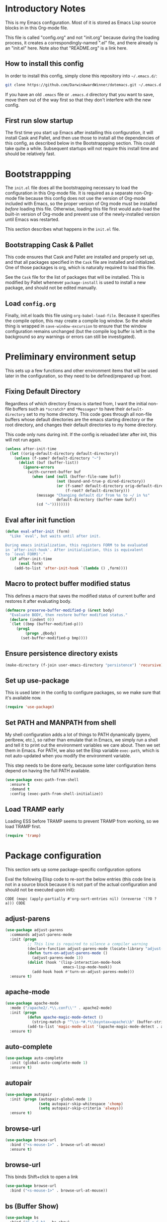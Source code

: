 * Introductory Notes
This is my Emacs configuration. Most of it is stored as Emacs Lisp
source blocks in in this Org-mode file.

This file is called "config.org" and not "init.org" because during the
loading process, it creates a correspondingly-named ".el" file, and
there already is an "init.el" here. Note also that "README.org" is a
link here.

** How to install this config
In order to install this config, simply clone this repository into
=~/.emacs.d/=:

#+BEGIN_SRC sh
  git clone https://github.com/DarwinAwardWinner/dotemacs.git ~/.emacs.d
#+END_SRC

If you have an old =.emacs= file or =.emacs.d= directory that you want
to save, move them out of the way first so that they don't interfere
with the new config.

** First run slow startup
The first time you start up Emacs after installing this configuration,
it will install Cask and Pallet, and then use those to install all the
dependencies of this config, as described below in the Bootstrappping
section. This could take quite a while. Subsequent startups will not
require this install time and should be relatively fast.

* Bootstrappping
The =init.el= file does all the bootstrapping necessary to load the
configuration in this Org-mode file. It is required as a separate
non-Org-mode file because this config does not use the version of
Org-mode included with Emacs, so the proper version of Org mode must
be installed /before/ loading this file. Otherwise, loading this file
first would auto-load the built-in version of Org-mode and prevent use
of the newly-installed version until Emacs was restarted.

This section describes what happens in the =init.el= file.
** Bootstrapping Cask & Pallet
This code ensures that Cask and Pallet are installed and properly set
up, and that all packages specified in the =Cask= file are installed and
initialized. One of those packages is org, which is naturally required
to load this file.

See the =Cask= file for the list of packages that will be
installed. This is modified by Pallet whenever ~package-install~ is
used to install a new package, and should not be edited manually.

** Load =config.org=
Finally, init.el loads this file using ~org-babel-load-file~. Because
it specifies the compile option, this may create a compile log window.
So the whole thing is wrapped in ~save-window-excursion~ to ensure
that the window configuration remains unchanged (but the compile log
buffer is left in the background so any warnings or errors can still
be investigated).

* Preliminary environment setup
This sets up a few functions and other environment items that will be
used later in the configuration, so they need to be defined/prepared
up front.

** Fixing Default Directory
  Regardless of which directory Emacs is started from, I want the
  initial non-file buffers such as =*scratch*= and =*Messages*= to
  have their ~default-directory~ set to my home directory. This code
  goes through all non-file buffers whose default directories are the
  emacs starting directory or the root directory, and changes their
  default directories to my home directory.

  This code only runs during init. If the config is reloaded later
  after init, this will not run again.

#+BEGIN_SRC emacs-lisp
  (unless after-init-time
    (let ((orig-default-directory default-directory))
      (unless (f-same? default-directory "~")
        (dolist (buf (buffer-list))
          (ignore-errors
            (with-current-buffer buf
              (when (and (null (buffer-file-name buf))
                         (not (bound-and-true-p dired-directory))
                         (or (f-same? default-directory orig-default-directory)
                             (f-root? default-directory)))
                (message "Changing default dir from %s to ~/ in %s"
                         default-directory (buffer-name buf))
                (cd "~"))))))))
#+END_SRC

** Eval after init function

#+BEGIN_SRC emacs-lisp
  (defun eval-after-init (form)
    "Like `eval', but waits until after init.

  During emacs initialization, this registers FORM to be evaluated
  in `after-init-hook'. After initialization, this is equivalent
  to `(eval FORM)'."
    (if after-init-time
        (eval form)
      (add-to-list 'after-init-hook `(lambda () ,form))))
#+END_SRC

** Macro to protect buffer modified status
This defines a macro that saves the modified status of current buffer
and restores it after evaluating body.

#+BEGIN_SRC emacs-lisp
  (defmacro preserve-buffer-modified-p (&rest body)
    "Evaluate BODY, then restore buffer modified status."
    (declare (indent 0))
    `(let ((bmp (buffer-modified-p)))
       (prog1
           (progn ,@body)
         (set-buffer-modified-p bmp))))
#+END_SRC

** Ensure persistence directory exists

#+BEGIN_SRC emacs-lisp
  (make-directory (f-join user-emacs-directory "persistence") 'recursive)
#+END_SRC

** Set up use-package
This is used later in the config to configure packages, so we make
sure that it's available now.

#+BEGIN_SRC emacs-lisp
  (require 'use-package)
#+END_SRC
** Set PATH and MANPATH from shell
My shell configuration adds a lot of things to PATH dynamically
(pyenv, perlbrew, etc.), so rather than emulate that in Emacs, we
simply run a shell and tell it to print out the environment variables
we care about. Then we set them in Emacs. For PATH, we also set the
Elisp variable ~exec-path~, which is not auto-updated when you modify
the environment variable.

This step needs to be done early, because some later configuration
items depend on having the full PATH available.

#+BEGIN_SRC emacs-lisp
  (use-package exec-path-from-shell
    :ensure t
    :demand t
    :config (exec-path-from-shell-initialize))
#+END_SRC

** Load TRAMP early
Loading ESS before TRAMP seems to prevent TRAMP from working, so we
load TRAMP first.

#+BEGIN_SRC emacs-lisp
  (require 'tramp)
#+END_SRC

* Package configuration
This section sets up some package-specific configuration options

Eval the following Elisp code to re-sort the below entries (this code
line is not in a source block because it is not part of the actual
configuration and should not be executed upon init):

=CODE (mapc (apply-partially #'org-sort-entries nil) (nreverse '(?O ?a))) CODE=

** adjust-parens

#+BEGIN_SRC emacs-lisp
  (use-package adjust-parens
    :commands adjust-parens-mode
    :init (progn
            ;; This line is required to silence a compiler warning
            (declare-function adjust-parens-mode (locate-library "adjust-parens"))
            (defun turn-on-adjust-parens-mode ()
              (adjust-parens-mode 1))
            (dolist (hook '(lisp-interaction-mode-hook
                            emacs-lisp-mode-hook))
              (add-hook hook #'turn-on-adjust-parens-mode)))
    :ensure t)
#+END_SRC

** apache-mode

#+BEGIN_SRC emacs-lisp
  (use-package apache-mode
    :mode ("/apache2/.*\\.conf\\'" . apache2-mode)
    :init (progn
            (defun apache-magic-mode-detect ()
              (string-match-p "^\\s-*#.*\\bsyntax=apache\\b" (buffer-string)))
            (add-to-list 'magic-mode-alist '(apache-magic-mode-detect . apache-mode)))
    :ensure t)
#+END_SRC

** auto-complete

#+BEGIN_SRC emacs-lisp
  (use-package auto-complete
    :init (global-auto-complete-mode 1)
    :ensure t)
#+END_SRC

** autopair

#+BEGIN_SRC emacs-lisp
  (use-package autopair
    :init (progn (autopair-global-mode 1)
                 (setq autopair-skip-whitespace 'chomp)
                 (setq autopair-skip-criteria 'always))
    :ensure t)
#+END_SRC

** browse-url

#+BEGIN_SRC emacs-lisp
  (use-package browse-url
    :bind ("<s-mouse-1>" . browse-url-at-mouse)
    :ensure t)
#+END_SRC

** browse-url
This binds Shift+click to open a link

#+BEGIN_SRC emacs-lisp
  (use-package browse-url
    :bind ("<s-mouse-1>" . browse-url-at-mouse))

#+END_SRC

** bs (Buffer Show)

#+BEGIN_SRC emacs-lisp
  (use-package bs
    :bind ("C-x C-b" . bs-show)
    :ensure t)
#+END_SRC

** cask

Use emacs-lisp-mode in Cask files.

#+BEGIN_SRC emacs-lisp
  (use-package cask
    :mode ("Cask\\'" . emacs-lisp-mode))
#+END_SRC

** cl-lib

#+BEGIN_SRC emacs-lisp
  (use-package cl-lib)
#+END_SRC

** cl-lib-highlight

#+BEGIN_SRC emacs-lisp
  (use-package cl-lib-highlight
    :init (progn
            (cl-lib-highlight-initialize)
            (cl-lib-highlight-warn-cl-initialize)))
#+END_SRC

** cperl-mode
Replace ~perl-mode~ with ~cperl-mode~ in ~auto-mode-alist~ and
~interpreter-mode-alist~. Also associate the ".t" extension with perl
(perl test files).

#+BEGIN_SRC emacs-lisp
  (use-package cperl-mode
    :init
    (progn
      (mapc
       (lambda (x)
         (when (eq (cdr x) 'perl-mode)
           (setcdr x 'cperl-mode)))
       auto-mode-alist)
      (mapc
       (lambda (x)
         (when (eq (cdr x) 'perl-mode)
           (setcdr x 'cperl-mode)))
       interpreter-mode-alist))
    :mode ("\\.[tT]\\'" . cperl-mode)
    :ensure t)
#+END_SRC

*** Add binding for ~cperl-perldoc~.

#+BEGIN_SRC emacs-lisp
  (keydef (cperl "C-c C-d") cperl-perldoc)
#+END_SRC

** el-get

#+BEGIN_SRC emacs-lisp
  (use-package el-get
    :config (make-directory el-get-dir 'recursive)
    :ensure t)
#+END_SRC

** ess

#+BEGIN_SRC emacs-lisp
  (use-package ess
    :config
    (progn
      (setq ess-default-style 'OWN)
      (customize-set-variable
       'ess-own-style-list
       ;; Based on (cdr (assoc 'C++ ess-style-alist))
       '((ess-indent-level . 4)
         (ess-first-continued-statement-offset . 4)
         (ess-continued-statement-offset . 0)
         (ess-brace-offset . -4)
         (ess-arg-function-offset . 0)
         (ess-arg-function-offset-new-line quote
                                           (4))
         (ess-expression-offset . 4)
         (ess-else-offset . 0)
         (ess-close-brace-offset . 0)))
      (defadvice ess-smart-S-assign (around underscore-unless-space activate)
        "Always insert underscores unless point is after a space.

  This advice is only active if `ess-smart-S-assign-key' is \"_\"."
        (if (and (looking-back "[^[:space:]]" 1)
                 (string= ess-smart-S-assign-key "_"))
            (insert ess-smart-S-assign-key)
          ad-do-it))
      (add-to-list 'auto-mode-alist '("\\.Rprofile\\'" . R-mode))
      ;; TODO: Put this function in a more appropriate location
      (defun twiddle-mode (mode)
        "If MODE is activated, then deactivate it and then activate it again.
  If MODE is not active, do nothing."
        (when (eval mode)
          (funcall mode 0)
          (funcall mode 1)))
      (eval-after-load 'ess-custom
        (add-hook 'R-mode-hook (apply-partially #'twiddle-mode 'font-lock-mode))))
    :ensure t)
#+END_SRC

** esup

#+BEGIN_SRC emacs-lisp
  (use-package esup
    :defer t
    :ensure t)
#+END_SRC

** git-gutter
Loading these packages is necessary to activate them, so they are
loaded eagerly.

#+BEGIN_SRC emacs-lisp
    (use-package git-gutter
      :ensure t)
    (use-package git-gutter-fringe
      :ensure t)
#+END_SRC

** header2
This automatically inserts a header into any new elisp file.

#+BEGIN_SRC emacs-lisp
  (use-package header2
    :init (progn
            (add-hook 'emacs-lisp-mode-hook #'auto-make-header))
    :config (progn
              (defadvice make-header (after add-lexbind-variable activate)
                "Add `lexical-binding: t' to header."
                (when (eq major-mode 'emacs-lisp-mode)
                  (save-excursion
                    (add-file-local-variable-prop-line 'lexical-binding t))))
              (defsubst header-not-part-of-emacs ()
                "Insert line declaring that this file is not part of Emacs."
                (when (eq major-mode 'emacs-lisp-mode)
                  (insert header-prefix-string "This file is NOT part of GNU Emacs.\n")))
              (defsubst header-completely-blank ()
                "Insert an empty line to file header (not even `header-prefix-string')."
                (insert "\n"))
              (setq header-copyright-notice
                    (format-time-string "Copyright (C) %Y Ryan C. Thompson\n")))
    :ensure t)
#+END_SRC

*** Prevent ~auto-make-header~ from setting the buffer modified flag
This ensures that newly-created files will not be marked as modified
even though they have had headers inserted.

#+BEGIN_SRC emacs-lisp
  (defadvice auto-make-header (around dont-set-buffer-modified activate)
    "Don't set the buffer modified flag."
    (preserve-buffer-modified-p
      ad-do-it))
#+END_SRC

*** Function to insert ~provide~ statement at end of file
This is used in ~make-header-hook~

#+BEGIN_SRC emacs-lisp
  (defun header-provide-statement ()
    "Insert `provide' statement."
    (save-excursion
      (goto-char (point-max))
      (insert
       (format "\n%s"
               (pp-to-string `(provide ',(intern (f-base (buffer-file-name)))))))))
#+END_SRC

*** Override ~header-eof~ to not insert a separator line

#+BEGIN_SRC emacs-lisp
  (defun header-eof ()
    "Insert comment indicating end of file."
    (goto-char (point-max))
    (insert "\n")
    (insert comment-start
            (concat (and (= 1 (length comment-start)) header-prefix-string)
                    (if (buffer-file-name)
                        (file-name-nondirectory (buffer-file-name))
                      (buffer-name))
                    " ends here"
                    (or (nonempty-comment-end) "\n"))))

#+END_SRC

*** Update headers on save

#+BEGIN_SRC emacs-lisp
  (add-hook 'write-file-hooks #'auto-update-file-header)
#+END_SRC

** highlight-defined

#+BEGIN_SRC emacs-lisp
  (use-package highlight-defined
      :init (progn
              (defun turn-on-highlight-defined-mode ()
                (highlight-defined-mode 1))
              (add-hook 'emacs-lisp-mode-hook 'turn-on-highlight-defined-mode)
              (add-hook 'lisp-interaction-mode-hook 'turn-on-highlight-defined-mode)
              (eval-after-load 'ielm
                (add-hook 'inferior-emacs-lisp-mode-hook 'turn-on-highlight-defined-mode)))
      :ensure t)
#+END_SRC

** lexbind-mode

#+BEGIN_SRC emacs-lisp
  (use-package lexbind-mode
    :init (add-hook 'emacs-lisp-mode-hook (apply-partially #'lexbind-mode 1))
    :ensure t)
#+END_SRC

** magit
This section contains settings related to magit.

*** Disable magit highlight
I find magit item highlighting distracting
#+BEGIN_SRC emacs-lisp
  (use-package magit
    :bind (("C-c g" . magit-status))
    :init
    (progn
      ;; This needs to be set or else magit will warn about things.
      (setq magit-last-seen-setup-instructions "1.4.0"))
    :config
    (progn
      (defun disable-magit-highlight-in-buffer ()
        (face-remap-add-relative 'magit-item-highlight '()))
      (add-hook 'magit-status-mode-hook 'disable-magit-highlight-in-buffer))
    :ensure t)
#+END_SRC

*** Magit myinit
This code makes magit call ~git myinit~ instead of ~git init~ when the
former is available.

See https://github.com/DarwinAwardWinner/git-custom-commands/blob/master/bin/git-myinit

#+BEGIN_SRC emacs-lisp
  ;; (defadvice magit-run-git (before use-myinit activate)
  ;;   "use git-myinit instead of git-init"
  ;;   (when (and (equal (car args) "init")
  ;;              (tramp-sh-handle-executable-find "git-myinit"))
  ;;     (setcar args "myinit")
  ;;     (message "Modified command: %S" args)))
#+END_SRC

*** Magit init create directory
I want ~magit-init~ to create a direcotry if it doesn't exist.

#+BEGIN_SRC emacs-lisp
  ;; (defadvice magit-init (before create-nonexistent-directory activate)
  ;;   "If DIRECTORY does not exist, create it.

  ;; This will not create the directory recursively, so the parent
  ;; directory must exist.

  ;; This also modifies the interactive form to handle the case where
  ;; the dir doesn't already exist."
  ;;   (interactive
  ;;    (let* ((dir (file-name-as-directory
  ;;                 (expand-file-name
  ;;                  (read-directory-name "Create repository in: "))))
  ;;           ;; Can't call `magit-get-top-dir' on nonexistent directory,
  ;;           ;; so use parent if necessary.
  ;;           (dir-or-existing-parent
  ;;            (if (or (file-exists-p dir)
  ;;                    (file-symlink-p dir))
  ;;                dir
  ;;              (f-parent dir)))
  ;;           (top (magit-get-top-dir dir-or-existing-parent)))
  ;;      (if (and top
  ;;               (not (yes-or-no-p
  ;;                     (if (string-equal top dir)
  ;;                         (format "Reinitialize existing repository %s? " dir)
  ;;                       (format "%s is a repository.  Create another in %s? "
  ;;                               top dir)))))
  ;;          (user-error "Abort")
  ;;        (list dir))))
  ;;   ;; This is that part that's actually executed with the function
  ;;   ;; itself.
  ;;   (unless (or (file-exists-p directory)
  ;;               (file-symlink-p directory))
  ;;     (make-directory directory)))
#+END_SRC

*** Magit init show status when interactive
When ~magit-init~ is running interactively, it should show the status
buffer after initialization.

#+BEGIN_SRC emacs-lisp
  (defadvice magit-init (after show-status activate)
    "Show the status buffer after initialization if interactive."
    (when (called-interactively-p 'interactive)
      (magit-status directory)))
#+END_SRC

*** Use hub instead of git sometimes
It's nice to have the features of GitHub's ~hub~ command sometimes,
but magit makes a lot of calls to git, so wrapping it with hub all the
time adds significant overhead. So we use advice to tell just
~magit-git-command~ to use hub if it is available.

First let's figure out if hub is available.

#+BEGIN_SRC emacs-lisp
  (defvar magit-hub-executable (when (executable-find "hub") "hub"))
#+END_SRC

Now we override ~magit-git-command~ to use hub unconditionally. This
is the command for manually running a git command, so there's no worry
about overhead from multiple calls to git. This allows things like
~M-x magit-git-command browse~ to open the GitHub page for a repo.

#+BEGIN_SRC emacs-lisp
  (defadvice magit-git-command (around use-hub activate)
    "Use `hub' instead of `git' if available."
    (let ((magit-git-executable
           (or magit-hub-executable magit-git-executable)))
      ad-do-it))
#+END_SRC

*** Auto-refresh the magit status buffer
This is problematic on remote systems, so we only enable it locally.
#+BEGIN_SRC emacs-lisp
  (use-package magit-filenotify
    :init (progn
            (defun turn-on-magit-filenotify-mode-if-local ()
              (magit-filenotify-mode
               (if (file-remote-p default-directory)
                   0
                 1)))
            (add-hook 'magit-status-mode-hook
                      'turn-on-magit-filenotify-mode-if-local)))
#+END_SRC

** markdown-mode

#+BEGIN_SRC emacs-lisp
  (use-package markdown-mode
    :mode ("\\.\\(md\\|mkdn\\)$" . markdown-mode)
    :ensure t)
#+END_SRC

** noflet

#+BEGIN_SRC emacs-lisp
  (use-package noflet
    :ensure t)
#+END_SRC

** occur-context-resize

#+BEGIN_SRC emacs-lisp
  (use-package occur-context-resize
    :init (add-hook 'occur-mode-hook 'occur-context-resize-mode))
#+END_SRC

** org-mode
The default implementation of the ~org-in-src-block-p~ function is
broken and always returns nil, so we reimplement it correctly here. We
also add a function to insert a new src block into an org-mode buffer.

#+BEGIN_SRC emacs-lisp
  (use-package org
    ;; We don't set ensure here because the org-mode package has a
    ;; different name. See the Cask file.
    :ensure nil
    :config
    (progn
      (defun org-in-src-block-p (&optional inside)
        "Whether point is in a code source block.
       When INSIDE is non-nil, don't consider we are within a src block
       when point is at #+BEGIN_SRC or #+END_SRC."
        (save-match-data
          (let* ((elem (org-element-at-point))
                 (elem-type (car elem))
                 (props (cadr elem))
                 (end (plist-get props :end))
                 (pb (plist-get props :post-blank))
                 (content-end
                  (save-excursion
                    (goto-char end)
                    (forward-line (- pb))
                    (point)))
                 (case-fold-search t))
            (and
             ;; Elem is a src block
             (eq elem-type 'src-block)
             ;; Make sure point is not on one of the blank lines after the
             ;; element.
             (< (point) content-end)
             ;; If INSIDE is non-nil, then must not be at block delimiter
             (not
              (and
               inside
               (save-excursion
                 (beginning-of-line)
                 (looking-at ".*#\\+\\(begin\\|end\\)_src"))))))))
      (defun org-insert-src-block (src-code-type)
        "Insert a `SRC-CODE-TYPE' type source code block in org-mode."
        (interactive
         (let ((src-code-types
                '("emacs-lisp" "python" "C" "sh" "java" "js" "clojure" "C++" "css"
                  "calc" "asymptote" "dot" "gnuplot" "ledger" "lilypond" "mscgen"
                  "octave" "oz" "plantuml" "R" "sass" "screen" "sql" "awk" "ditaa"
                  "haskell" "latex" "lisp" "matlab" "ocaml" "org" "perl" "ruby"
                  "scheme" "sqlite")))
           (list (ido-completing-read "Source code type: " src-code-types))))
        (progn
          (newline-and-indent)
          (insert (format "#+BEGIN_SRC %s\n" src-code-type))
          (newline-and-indent)
          (insert "#+END_SRC\n")
          (forward-line -2)
          (org-edit-src-code)))))
#+END_SRC

*** Org-bullets
This provides pretty-looking bullets for org-mode.

#+BEGIN_SRC emacs-lisp
  (use-package org-bullets
    :ensure t
    :init (add-hook 'org-mode-hook (lambda () (org-bullets-mode 1))))
#+END_SRC

** osx-pseudo-daemon

#+BEGIN_SRC emacs-lisp
  (use-package osx-pseudo-daemon
    :ensure t)
#+END_SRC

** polymode

#+BEGIN_SRC emacs-lisp
  (use-package polymode
    :ensure t
    :mode ("\\.Rmd\\'" . poly-markdown+r-mode))
#+END_SRC

** pretty-symbols

#+BEGIN_SRC emacs-lisp
  (use-package pretty-symbols
    :config
    (progn
      (defun pretty-symbols-enable-if-available ()
        "Enable pretty-symbols in buffer if applicable.

  If current buffer's `major-mode' has any pretty symbol
     substitution rules associated with it, then enable
     `pretty-symbols-mode', otherwise do nothing."
        (when (apply #'derived-mode-p
                    (delete-dups
                     (cl-mapcan (lambda (x) (cl-copy-list (nth 3 x)))
                                pretty-symbol-patterns)))
         (pretty-symbols-mode 1)))
      (add-hook 'after-change-major-mode-hook #'pretty-symbols-enable-if-available))
    :ensure t)
#+END_SRC

** python-mode
".pyi" is the file extension for the Python type shed type
annotations. These files are valid (but incomplete) Python syntax, so
regular ~python-mode~ is just fine.

#+BEGIN_SRC emacs-lisp
  (use-package python
    :mode ("\\.pyi" . python-mode))
#+END_SRC

** smex

#+BEGIN_SRC emacs-lisp
  (use-package smex
    :bind (("M-x" . smex)
           ("M-X" . smex-major-mode-commands)
           ("C-c C-c M-x" . execute-extended-command))
    :ensure t)
#+END_SRC

** snakemake

#+BEGIN_SRC emacs-lisp
  (use-package snakemake-mode
    :ensure t)
#+END_SRC

** TODO guide-key
http://melpa.milkbox.net/?utm_source=dlvr.it&utm_medium=twitter#/guide-key

** TODO ignoramus
https://github.com/rolandwalker/ignoramus

** TODO rainbow-delimiters
http://melpa.milkbox.net/?utm_source=dlvr.it&utm_medium=twitter#/rainbow-delimiters

* el-get package configuration
Some packages are not available through ~package-install~. These are
installed and maintained through el-get.

This code loads el-get and sets it up to load all the packages listed
below. We run the el-get setup at the end of init so that it will run
after all the below packages have been added to ~el-get-sources~.

#+BEGIN_SRC emacs-lisp
  (use-package el-get
    :ensure t)
#+END_SRC

Eval the following Elisp code to re-sort the below entries (this code
line is not in a source block because it is not part of the actual
configuration and should not be executed upon init):

=CODE (mapc (apply-partially #'org-sort-entries nil) (nreverse '(?O ?a))) CODE=

** bar-cursor
#+BEGIN_SRC emacs-lisp
  (add-to-list
     'el-get-sources
     '(:name bar-cursor
             :type http
             :url "http://www.northbound-train.com/emacs/bar-cursor.el"
             :features bar-cursor
             :lazy nil
             :after (bar-cursor-mode 1)))
#+END_SRC

** debian-changelog-mode

#+BEGIN_SRC emacs-lisp
    (add-to-list
       'el-get-sources
       '(:name debian-changelog-mode
               :type http
               :url "https://raw.githubusercontent.com/errge/emacs-goodies-el/master/usr/share/emacs/site-lisp/dpkg-dev-el/debian-changelog-mode.el"
               :features debian-changelog-mode))
#+END_SRC

** git-wip

#+BEGIN_SRC emacs-lisp
  (add-to-list
   'el-get-sources
   '(:name git-wip
           :type github
           :pkgname "DarwinAwardWinner/git-wip"
           :load-path "emacs"
           :features git-wip-mode))
#+END_SRC

** ido-complete-space-or-hyphen
My personal fork of ido-complete-space-or-hyphen. It converts the
package into a full-fledged minor mode.

TODO: Switch back to stock version after this is merged:
https://github.com/doitian/ido-complete-space-or-hyphen/pull/2

#+BEGIN_SRC emacs-lisp
  (add-to-list
     'el-get-sources
     '(:name ido-complete-space-or-hyphen
             :type github
             :pkgname "DarwinAwardWinner/ido-complete-space-or-hyphen"
             ;; Use load to make sure *this* version of ido is loaded.
             :features ido-complete-space-or-hyphen))
#+END_SRC

** ido-ubiquitous
This uses the bleeding-edge branch of ido-ubiquitous and its companion
package ido-completing-read+.

#+BEGIN_SRC emacs-lisp
  (add-to-list
   'el-get-sources
   '(:name ido-ubiquitous
           :type http
           :url "https://github.com/DarwinAwardWinner/ido-ubiquitous/raw/bleeding-edge/ido-ubiquitous.el"
           :features ido-ubiquitous
           :depends ido-completing-read+))
  (add-to-list
   'el-get-sources
   '(:name ido-completing-read+
           :type http
           :url "https://github.com/DarwinAwardWinner/ido-ubiquitous/raw/bleeding-edge/ido-completing-read+.el"
           :features ido-completing-read+))
#+END_SRC

** tempbuf
#+BEGIN_SRC emacs-lisp
  (add-to-list
   'el-get-sources
   '(:name tempbuf
           :type emacswiki
           :lazy nil
           :features tempbuf
           :after
           (progn
             (defun mode-symbol (sym)
               "Append \"-mode\" to SYM unless it already ends in it."
               (let ((symname (symbol-name sym)))
                 (intern
                  (concat symname
                          (unless (s-suffix? "-mode" symname)
                            "-mode")))))

             (defun tempbuf-major-mode-hook ()
               "Turn on `tempbuf-mode' in current buffer if buffer's `major-mode' is in `tempbuf-temporary-major-modes'.

     Else turn off `tempbuf-mode'."
               (if (apply #'derived-mode-p tempbuf-temporary-major-modes)
                   (turn-on-tempbuf-mode)
                 (turn-off-tempbuf-mode)))

             (defun tempbuf-setup-temporary-major-modes (symbol newval)
               (set-default symbol (mapcar 'mode-symbol newval))
               ;; Set tempbuf-mode correctly in existing buffers.
               (mapc (lambda (buf)
                       (with-current-buffer buf
                         (tempbuf-major-mode-hook)))
                     (buffer-list)))

             (defcustom tempbuf-temporary-major-modes nil
               "Major modes in which `tempbuf-mode' should be activated.

     This will cause buffers of these modes to be automatically killed
     if they are inactive for a short while."
               :group 'tempbuf
               :set 'tempbuf-setup-temporary-major-modes
               :type '(repeat (symbol :tag "Mode")))

             (add-hook 'after-change-major-mode-hook 'tempbuf-major-mode-hook))))
#+END_SRC

*** Tempbuf mode in ess-help buffers
This mode requires special handling because it doesn't use
~after-change-major-mode-hook~, I think.

#+BEGIN_SRC emacs-lisp
  (eval-after-load 'ess-custom
    '(add-hook 'ess-help-mode-hook 'tempbuf-major-mode-hook))
#+END_SRC

** smooth-scrolling

#+BEGIN_SRC emacs-lisp
  (add-to-list
   'el-get-sources
   '(:name smooth-scrolling
           :type github
           :pkgname "DarwinAwardWinner/smooth-scrolling"
           :features smooth-scrolling))
#+END_SRC

* el-get installation
After adding all necessary packages to ~el-get-sources~, now we can
install and initialize them.

#+BEGIN_SRC emacs-lisp
  (defun el-get-do-setup ()
    (interactive)
    (loop for src in el-get-sources
          for src-name = (el-get-source-name src)
          do (message "El-get setting up %s" src-name)
          do (with-demoted-errors (el-get 'sync src-name))))
  (el-get-do-setup)
#+END_SRC

* Set up and load a separate custom file
This is the file where everything set via =M-x customize= goes.

#+BEGIN_SRC emacs-lisp
  (setq custom-file (expand-file-name "custom.el" user-emacs-directory))
  (when (f-exists? custom-file)
    (load custom-file))
#+END_SRC
* Tweaks
** Fixes for packages
(Currently none)

** Environment tweaks
*** Use GNU ls for ~insert-directory~ if possible
On OS X (and probably other platforms), "ls" may not refer to GNU
ls. If GNU ls is installed on these platforms, it is typically
installed under the name "gls" instead. So if "gls" is available, we
prefer to use it.

#+BEGIN_SRC emacs-lisp
  (if (executable-find "gls")
      (setq insert-directory-program "gls"))
#+END_SRC
*** Use external mailer for bug reports
   This calls ~report-emacs-bug~, then ~report-emacs-insert-to-mailer~,
   then cleans up the bug buffers.

   The backquoting interpolation is used to copy the interactive form
   from ~report-emacs-bug~.

#+BEGIN_SRC emacs-lisp
  (eval
   `(defun report-emacs-bug-via-mailer (&rest args)
      "Report a bug in GNU Emacs.

  Prompts for bug subject. Opens external mailer."
      ,(interactive-form 'report-emacs-bug)
      (save-window-excursion
        (apply 'report-emacs-bug args)
        (report-emacs-bug-insert-to-mailer)
        (mapc (lambda (buf)
                (with-current-buffer buf
                  (let ((buffer-file-name nil))
                    (kill-buffer (current-buffer)))))
              (list "*Bug Help*" (current-buffer))))))
#+END_SRC

*** Tell Emacs where to find its C source code

#+BEGIN_SRC emacs-lisp
  (setq find-function-C-source-directory "~/src/emacs-24.3/src")
#+END_SRC

** Fix OSX movement keys (unswap some Command/Option shortcuts)
I map Option -> Super and Command -> Meta in Emacs on OPX, which is
the opposite of what it is by default, because I need meta to be
directly below X. However, there is a handful of shortcuts involving
Command/Option that I don't want swapped, so I need to swap their
Super/Meta bindings to cancel out the swapping of Super and Meta
themselves.

#+BEGIN_SRC emacs-lisp
  ;; Use `eval-after-load' to ensure that this always happens after
  ;; loading custom.el, since that sets the Command/Option modifiers.
  (eval-after-init
   '(when (or (featurep 'ns)
              (eq system-type 'darwin))
      ;; Only swap bindings if keys were actually swapped
      (when (and (eq ns-command-modifier 'meta)
                 (eq ns-option-modifier 'super))
        ;; Super is the Alt/option key
        (keydef "s-<left>" left-word)
        (keydef "s-<right>" right-word)
        (keydef "s-<backspace>" backward-kill-word)
        (keydef "s-<kp-delete>" kill-word)
        (keydef "s-`" tmm-menubar)
        ;; Meta is the command key
        (keydef "M-<left>" move-beginning-of-line)
        (keydef "M-<right>" move-end-of-line)
        (keydef "M-<backspace>" nil)
        (keydef "M-<kp-delete>" nil)
        (keydef "M-`" other-frame)
        ;; Need to fix `org-meta(left|right)' as well. TODO: switch to
        ;; noflet after this is merged:
        ;; https://github.com/nicferrier/emacs-noflet/pull/17
        (defadvice org-metaleft (around osx-command activate)
          (flet ((backward-word (&rest args)))
            (defun backward-word (&rest args)
              (interactive)
              (call-interactively #'move-beginning-of-line))
            ad-do-it))
        (defadvice org-metaright (around osx-command activate)
          (flet ((forward-word (&rest args)))
            (defun forward-word (&rest args)
              (interactive)
              (call-interactively #'move-end-of-line))
            ad-do-it)))))
#+END_SRC

** Allow typing a sexp and then replacing it with its value

#+BEGIN_SRC emacs-lisp
  (defun eval-replace-preceding-sexp ()
    "Replace the preceding sexp with its value."
    (interactive)
    (let ((value (eval (preceding-sexp))))
      (kill-sexp -1)
      (insert (format "%s" value))))
  (global-set-key (kbd "C-c C-e") 'eval-replace-preceding-sexp)
#+END_SRC

** Have ~indent-region~ indent containing defun if mark is inactive

#+BEGIN_SRC emacs-lisp
  (defadvice indent-region (around indent-defun activate)
    "Indent containing defun if mark is not active."
    (if (and transient-mark-mode
             (not mark-active))
        (save-excursion
          (mark-defun)
          (call-interactively #'indent-region))
      ad-do-it))
#+END_SRC

** Always indent after newline

#+BEGIN_SRC emacs-lisp
  (global-set-key (kbd "RET") #'newline-and-indent)
#+END_SRC

** Turn off ~electric-indent-mode~ in markdown buffers

~electric-indent-mode~ has a bad interaction with ~markdown-mode~, so
we disable it in markdown buffers only.

#+BEGIN_SRC emacs-lisp
  (add-hook 'markdown-mode-hook
            (apply-partially #'electric-indent-local-mode 0))
#+END_SRC

** Turn on eldoc mode in elisp modes

#+BEGIN_SRC emacs-lisp
  (loop for hook in
        '(lisp-interaction-mode-hook emacs-lisp-mode-hook)
        do (add-hook hook #'turn-on-eldoc-mode))
#+END_SRC

** TRAMP
*** Tramp remote sudo
This allows TRAMP to use sudo on remote hosts.

#+BEGIN_SRC emacs-lisp
  (require 'tramp)
  (add-to-list 'tramp-default-proxies-alist
               '(nil "\\`root\\'" "/ssh:%h:"))
  (add-to-list 'tramp-default-proxies-alist
               (list (regexp-quote (system-name)) nil nil))
#+END_SRC

** Use conf-mode for .gitignore files

#+BEGIN_SRC emacs-lisp
  (add-to-list 'auto-mode-alist '("\\.gitignore\\'" . conf-mode))
#+END_SRC

** Macros for running a function without user input
This code builds up the ~without-user-input~ macro, which is like
~progn~ except that if BODY makes any attempt to read user input, all
further execution is canceled and the form returns nil (note that it
does /not/ signal an error, it simply returns).

#+BEGIN_SRC emacs-lisp
  (require 'cl-macs)

  (defmacro without-minibuffer (&rest body)
    "Like `progn', but stop and return nil if BODY tries to use the minibuffer.

  Also disable dialogs while evaluating BODY forms, since dialogs
  are just an alternative to the minibuffer."
    (declare (indent 0))
    `(catch 'tried-to-use-minibuffer
       (minibuffer-with-setup-hook
           (lambda (&rest args) (throw 'tried-to-use-minibuffer nil))
         (let ((use-dialog-box))          ; No cheating by using dialogs instead of minibuffer
           ,@body))))

  (defmacro without-functions (flist &rest body)
    "Evaluate BODY, but stop and return nil if BODY calls any of the functions named in FLIST."
    (declare (indent 1))
    (let* (;; Functions are disabled by setting their body to this
           ;; temporarily.
           (fbody
            '((&rest args) (throw 'forbidden-function nil)))
           ;; This will form the first argument to `flet'
           (function-redefinitions
            (mapcar (lambda (fname) (cons fname fbody)) flist)))
      `(catch 'forbidden-function
         (cl-flet ,function-redefinitions
           ,@body))))

  (defmacro without-user-input (&rest body)
    "Like `progn', but prevent any user interaction in BODY."
    (declare (indent 0))
    `(without-functions (read-event)
       (without-minibuffer
         ,@body)))
#+END_SRC

** Macro for suppressing messages

#+BEGIN_SRC emacs-lisp
  (defmacro without-messages (&rest body)
    "Evaluate BODY but ignore all messages.

  This temporarily binds the `message' function to `ignore' while
  executing BODY."
    (declare (indent 0))
    `(noflet ((message (&rest ignore) nil))
       ,@body))
#+END_SRC

** Emacs desktop additions
The following additions ensure that the saved desktop file is always
up-to-date.

*** Add a desktop-save function that gives up if user input is required
When running in hooks, it's not disastrous if we can't save the
desktop for some reason, and we don't want to bother the user, so we
wrap the normal saving function to force it to do nothing instead of
asking for user input.

#+BEGIN_SRC emacs-lisp
  (defun desktop-autosave-in-desktop-dir ()
    "Like `desktop-save-in-desktop-dir' but aborts if input is required.

  If `desktop-save-in-desktop-dir' tries to solicit user input,
  this aborts and returns nil instead. Also, it disables all
  messages during desktop saving. This is intended for use in place
  of `desktop-save-in-desktop-dir' in hooks where you don't want to
  bother the user if something weird happens."
    (interactive)
    (without-user-input
      (without-messages
       (desktop-save-in-desktop-dir))))
#+END_SRC

*** Save desktop with every autosave

#+BEGIN_SRC emacs-lisp
  (add-hook 'auto-save-hook 'desktop-autosave-in-desktop-dir)
#+END_SRC

*** Save desktop after opening or closing a file
This will ensure that all open files are saved in the desktop. An idle
timer and tripwire variable are used used to avoid saving the desktop
multiple times when multiple files are opened or closed in rapid
succession.

#+BEGIN_SRC emacs-lisp
  (defvar desktop-mode-desktop-is-stale nil
    "This is set to non-nil when a file is opened or closed.")

  (defun desktop-mode-set-stale ()
    "If current buffer has a file, set the stale desktop flag."
    (when buffer-file-name
      (setq desktop-mode-desktop-is-stale t)))
  (defun desktop-mode-set-current ()
    "Unconditionally clear the stale desktop flag."
    (setq desktop-mode-desktop-is-stale nil))
  (add-hook 'kill-buffer-hook #'desktop-mode-set-stale)
  (add-hook 'find-file-hook #'desktop-mode-set-stale)
  (add-hook 'desktop-after-read-hook #'desktop-mode-set-current)

  (defun desktop-mode-save-if-stale ()
    (when desktop-mode-desktop-is-stale
      (desktop-autosave-in-desktop-dir)
      (desktop-mode-set-current)))

  ;; Desktop will be saved 0.1 seconds after any file is opened or
  ;; closed.
  (run-with-idle-timer 0.1 t #'desktop-mode-save-if-stale)
#+END_SRC

*** Auto-steal desktop if current owner is dead
The ~desktop-owner~ function should only ever return the PID of an
Emacs process that's currently running. This advice replaces the PID
of a dead or non-Emacs process with nil, thus allowing the current
Emacs to pry the desktop file from the cold dead hands of the previous
one without asking permisssion.

#+BEGIN_SRC emacs-lisp
  (defun pid-command-line (pid)
    "Return the command line for process with the specified PID.

  If PID is not a currently running process, returns nil."
    (ignore-errors
        (car (process-lines "ps" "-p" (format "%s" pid) "-o" "args="))))

  (defadvice desktop-owner (after pry-from-cold-dead-hands activate)
    "Only return the PID of an Emacs process or nil.

  If the return value is not the PID of a currently running Emacs
  owned by the current user, it is replaced with nil on the
  assumption that the previous owner died an untimely death, so
  that the current emacs can cleanly claim its inheritence."
    (ignore-errors
      (let ((owner-cmd (pid-command-line ad-return-value)))
        (unless
            (and owner-cmd
                 (string-match-p
                  "emacs"
                  (downcase (file-name-base owner-cmd))))
          (setq ad-return-value nil)))))
#+END_SRC

*** Prevent recursive invocations of ~desktop-save~
If ~desktop-save~ needs to ask a question and Emacs is idle for a long
time (multiple auto-save intervals), it is possible to get multiple
nested calls to save the desktop. This is obviously undesirable. The
below code turns any recursive call to ~desktop-save~ with the same
=DIRNAME= into a no-op.

#+BEGIN_SRC emacs-lisp
  (defvar desktop-save-recursion-guard-dirname nil)

  (defadvice desktop-save (around prevent-recursion activate)
    "Prevent recursive calls to `desktop-save'.

  Recursive calls will only be prevented when they have the same
  DIRNAME."
    (if (string= dirname desktop-save-recursion-guard-dirname)
        (message "Preventing recursive call to `desktop-save' for %S" dirname)
      (let ((desktop-save-recursion-guard-dirname dirname))
        ad-do-it)))
#+END_SRC

** Put enabled/disabled commands in =custom.el=
By default, ~enable-command~ and ~disable-command~ append their
declarations to =user-init-file=. But I want them appended to =custom.el=
instead.

#+BEGIN_SRC emacs-lisp
  (defadvice en/disable-command (around put-in-custom-file activate)
    "Put declarations in `custom-file'."
    (let ((user-init-file custom-file))
      ad-do-it))
#+END_SRC

** Fix ~diff~ behavior when backup file is not in same directory
My settings put all backup files in one directory. So when ~diff~
prmopts for the second file, it starts in that backup directory. I
would rather have it start in the same directory as the first file.


#+BEGIN_SRC emacs-lisp
  (defadvice diff (before same-dir-for-both-files activate)
    "Only prompt with backup file in same directory.

  When called interactively, `diff' normally offers to compare
  against the latest backup file of the selected file. But this
  isn't great if that backup file is in a dedicated backup
  directory far away from the original directory. So this advice
  only allows it to offer backup files from the same directory.

  This advice doesn't actually modify the function's behavior in
  any way. It simply overrides the interactive form."
    (interactive
     (let* ((newf (if (and buffer-file-name (file-exists-p buffer-file-name))
                      (read-file-name
                       (concat "Diff new file (default "
                               (file-name-nondirectory buffer-file-name) "): ")
                       nil buffer-file-name t)
                    (read-file-name "Diff new file: " nil nil t)))
            (oldf (file-newest-backup newf)))
       (setq oldf (if (and oldf (file-exists-p oldf)
                           (f-same? (f-dirname newf) (f-dirname oldf)))
                      (read-file-name
                       (concat "Diff original file (default "
                               (file-name-nondirectory oldf) "): ")
                       (file-name-directory oldf) oldf t)
                    (read-file-name "Diff original file: "
                                    (file-name-directory newf) nil t)))
       (list oldf newf (diff-switches)))))
#+END_SRC

*** TODO Report this as a bug in Emacs
** Set up a function for reloading the init file

#+BEGIN_SRC emacs-lisp
  (defun reinit ()
    (interactive)
    (save-window-excursion
      (load user-init-file)))
#+END_SRC

** Set up a function for editing this file

#+BEGIN_SRC emacs-lisp
  (defvar emacs-config-org-file (f-join user-emacs-directory "config.org"))
  (defun edit-emacs-config ()
    (interactive)
    (find-file emacs-config-org-file))
#+END_SRC

** Fix value of ~x-colors~
For some reason the ~x-colors~ variable has started to get the wrong
value, so I've copied the code to set it correctly out of
common-win.el.

#+BEGIN_SRC emacs-lisp
  (setq x-colors
    (if (featurep 'ns) (funcall #'ns-list-colors)
      (purecopy
       '("gray100" "grey100" "gray99" "grey99" "gray98" "grey98" "gray97"
         "grey97" "gray96" "grey96" "gray95" "grey95" "gray94" "grey94"
         "gray93" "grey93" "gray92" "grey92" "gray91" "grey91" "gray90"
         "grey90" "gray89" "grey89" "gray88" "grey88" "gray87" "grey87"
         "gray86" "grey86" "gray85" "grey85" "gray84" "grey84" "gray83"
         "grey83" "gray82" "grey82" "gray81" "grey81" "gray80" "grey80"
         "gray79" "grey79" "gray78" "grey78" "gray77" "grey77" "gray76"
         "grey76" "gray75" "grey75" "gray74" "grey74" "gray73" "grey73"
         "gray72" "grey72" "gray71" "grey71" "gray70" "grey70" "gray69"
         "grey69" "gray68" "grey68" "gray67" "grey67" "gray66" "grey66"
         "gray65" "grey65" "gray64" "grey64" "gray63" "grey63" "gray62"
         "grey62" "gray61" "grey61" "gray60" "grey60" "gray59" "grey59"
         "gray58" "grey58" "gray57" "grey57" "gray56" "grey56" "gray55"
         "grey55" "gray54" "grey54" "gray53" "grey53" "gray52" "grey52"
         "gray51" "grey51" "gray50" "grey50" "gray49" "grey49" "gray48"
         "grey48" "gray47" "grey47" "gray46" "grey46" "gray45" "grey45"
         "gray44" "grey44" "gray43" "grey43" "gray42" "grey42" "gray41"
         "grey41" "gray40" "grey40" "gray39" "grey39" "gray38" "grey38"
         "gray37" "grey37" "gray36" "grey36" "gray35" "grey35" "gray34"
         "grey34" "gray33" "grey33" "gray32" "grey32" "gray31" "grey31"
         "gray30" "grey30" "gray29" "grey29" "gray28" "grey28" "gray27"
         "grey27" "gray26" "grey26" "gray25" "grey25" "gray24" "grey24"
         "gray23" "grey23" "gray22" "grey22" "gray21" "grey21" "gray20"
         "grey20" "gray19" "grey19" "gray18" "grey18" "gray17" "grey17"
         "gray16" "grey16" "gray15" "grey15" "gray14" "grey14" "gray13"
         "grey13" "gray12" "grey12" "gray11" "grey11" "gray10" "grey10"
         "gray9" "grey9" "gray8" "grey8" "gray7" "grey7" "gray6" "grey6"
         "gray5" "grey5" "gray4" "grey4" "gray3" "grey3" "gray2" "grey2"
         "gray1" "grey1" "gray0" "grey0"
         "LightPink1" "LightPink2" "LightPink3" "LightPink4"
         "pink1" "pink2" "pink3" "pink4"
         "PaleVioletRed1" "PaleVioletRed2" "PaleVioletRed3" "PaleVioletRed4"
         "LavenderBlush1" "LavenderBlush2" "LavenderBlush3" "LavenderBlush4"
         "VioletRed1" "VioletRed2" "VioletRed3" "VioletRed4"
         "HotPink1" "HotPink2" "HotPink3" "HotPink4"
         "DeepPink1" "DeepPink2" "DeepPink3" "DeepPink4"
         "maroon1" "maroon2" "maroon3" "maroon4"
         "orchid1" "orchid2" "orchid3" "orchid4"
         "plum1" "plum2" "plum3" "plum4"
         "thistle1" "thistle2" "thistle3" "thistle4"
         "MediumOrchid1" "MediumOrchid2" "MediumOrchid3" "MediumOrchid4"
         "DarkOrchid1" "DarkOrchid2" "DarkOrchid3" "DarkOrchid4"
         "purple1" "purple2" "purple3" "purple4"
         "MediumPurple1" "MediumPurple2" "MediumPurple3" "MediumPurple4"
         "SlateBlue1" "SlateBlue2" "SlateBlue3" "SlateBlue4"
         "RoyalBlue1" "RoyalBlue2" "RoyalBlue3" "RoyalBlue4"
         "LightSteelBlue1" "LightSteelBlue2" "LightSteelBlue3" "LightSteelBlue4"
         "SlateGray1" "SlateGray2" "SlateGray3" "SlateGray4"
         "DodgerBlue1" "DodgerBlue2" "DodgerBlue3" "DodgerBlue4"
         "SteelBlue1" "SteelBlue2" "SteelBlue3" "SteelBlue4"
         "SkyBlue1" "SkyBlue2" "SkyBlue3" "SkyBlue4"
         "LightSkyBlue1" "LightSkyBlue2" "LightSkyBlue3" "LightSkyBlue4"
         "LightBlue1" "LightBlue2" "LightBlue3" "LightBlue4"
         "CadetBlue1" "CadetBlue2" "CadetBlue3" "CadetBlue4"
         "azure1" "azure2" "azure3" "azure4"
         "LightCyan1" "LightCyan2" "LightCyan3" "LightCyan4"
         "PaleTurquoise1" "PaleTurquoise2" "PaleTurquoise3" "PaleTurquoise4"
         "DarkSlateGray1" "DarkSlateGray2" "DarkSlateGray3" "DarkSlateGray4"
         "aquamarine1" "aquamarine2" "aquamarine3" "aquamarine4"
         "SeaGreen1" "SeaGreen2" "SeaGreen3" "SeaGreen4"
         "honeydew1" "honeydew2" "honeydew3" "honeydew4"
         "DarkSeaGreen1" "DarkSeaGreen2" "DarkSeaGreen3" "DarkSeaGreen4"
         "PaleGreen1" "PaleGreen2" "PaleGreen3" "PaleGreen4"
         "DarkOliveGreen1" "DarkOliveGreen2" "DarkOliveGreen3" "DarkOliveGreen4"
         "OliveDrab1" "OliveDrab2" "OliveDrab3" "OliveDrab4"
         "ivory1" "ivory2" "ivory3" "ivory4"
         "LightYellow1" "LightYellow2" "LightYellow3" "LightYellow4"
         "khaki1" "khaki2" "khaki3" "khaki4"
         "LemonChiffon1" "LemonChiffon2" "LemonChiffon3" "LemonChiffon4"
         "LightGoldenrod1" "LightGoldenrod2" "LightGoldenrod3" "LightGoldenrod4"
         "cornsilk1" "cornsilk2" "cornsilk3" "cornsilk4"
         "goldenrod1" "goldenrod2" "goldenrod3" "goldenrod4"
         "DarkGoldenrod1" "DarkGoldenrod2" "DarkGoldenrod3" "DarkGoldenrod4"
         "wheat1" "wheat2" "wheat3" "wheat4"
         "NavajoWhite1" "NavajoWhite2" "NavajoWhite3" "NavajoWhite4"
         "burlywood1" "burlywood2" "burlywood3" "burlywood4"
         "AntiqueWhite1" "AntiqueWhite2" "AntiqueWhite3" "AntiqueWhite4"
         "bisque1" "bisque2" "bisque3" "bisque4"
         "tan1" "tan2" "tan3" "tan4"
         "PeachPuff1" "PeachPuff2" "PeachPuff3" "PeachPuff4"
         "seashell1" "seashell2" "seashell3" "seashell4"
         "chocolate1" "chocolate2" "chocolate3" "chocolate4"
         "sienna1" "sienna2" "sienna3" "sienna4"
         "LightSalmon1" "LightSalmon2" "LightSalmon3" "LightSalmon4"
         "salmon1" "salmon2" "salmon3" "salmon4"
         "coral1" "coral2" "coral3" "coral4"
         "tomato1" "tomato2" "tomato3" "tomato4"
         "MistyRose1" "MistyRose2" "MistyRose3" "MistyRose4"
         "snow1" "snow2" "snow3" "snow4"
         "RosyBrown1" "RosyBrown2" "RosyBrown3" "RosyBrown4"
         "IndianRed1" "IndianRed2" "IndianRed3" "IndianRed4"
         "firebrick1" "firebrick2" "firebrick3" "firebrick4"
         "brown1" "brown2" "brown3" "brown4"
         "magenta1" "magenta2" "magenta3" "magenta4"
         "blue1" "blue2" "blue3" "blue4"
         "DeepSkyBlue1" "DeepSkyBlue2" "DeepSkyBlue3" "DeepSkyBlue4"
         "turquoise1" "turquoise2" "turquoise3" "turquoise4"
         "cyan1" "cyan2" "cyan3" "cyan4"
         "SpringGreen1" "SpringGreen2" "SpringGreen3" "SpringGreen4"
         "green1" "green2" "green3" "green4"
         "chartreuse1" "chartreuse2" "chartreuse3" "chartreuse4"
         "yellow1" "yellow2" "yellow3" "yellow4"
         "gold1" "gold2" "gold3" "gold4"
         "orange1" "orange2" "orange3" "orange4"
         "DarkOrange1" "DarkOrange2" "DarkOrange3" "DarkOrange4"
         "OrangeRed1" "OrangeRed2" "OrangeRed3" "OrangeRed4"
         "red1" "red2" "red3" "red4"
         "lavender blush" "LavenderBlush" "ghost white" "GhostWhite"
         "lavender" "alice blue" "AliceBlue" "azure" "light cyan"
         "LightCyan" "mint cream" "MintCream" "honeydew" "ivory"
         "light goldenrod yellow" "LightGoldenrodYellow" "light yellow"
         "LightYellow" "beige" "floral white" "FloralWhite" "old lace"
         "OldLace" "blanched almond" "BlanchedAlmond" "moccasin"
         "papaya whip" "PapayaWhip" "bisque" "antique white"
         "AntiqueWhite" "linen" "peach puff" "PeachPuff" "seashell"
         "misty rose" "MistyRose" "snow" "light pink" "LightPink" "pink"
         "hot pink" "HotPink" "deep pink" "DeepPink" "maroon"
         "pale violet red" "PaleVioletRed" "violet red" "VioletRed"
         "medium violet red" "MediumVioletRed" "violet" "plum" "thistle"
         "orchid" "medium orchid" "MediumOrchid" "dark orchid"
         "DarkOrchid" "purple" "blue violet" "BlueViolet" "medium purple"
         "MediumPurple" "light slate blue" "LightSlateBlue"
         "medium slate blue" "MediumSlateBlue" "slate blue" "SlateBlue"
         "dark slate blue" "DarkSlateBlue" "midnight blue" "MidnightBlue"
         "navy" "navy blue" "NavyBlue" "dark blue" "DarkBlue"
         "light steel blue" "LightSteelBlue" "cornflower blue"
         "CornflowerBlue" "dodger blue" "DodgerBlue" "royal blue"
         "RoyalBlue" "light slate gray" "light slate grey"
         "LightSlateGray" "LightSlateGrey" "slate gray" "slate grey"
         "SlateGray" "SlateGrey" "dark slate gray" "dark slate grey"
         "DarkSlateGray" "DarkSlateGrey" "steel blue" "SteelBlue"
         "cadet blue" "CadetBlue" "light sky blue" "LightSkyBlue"
         "sky blue" "SkyBlue" "light blue" "LightBlue" "powder blue"
         "PowderBlue" "pale turquoise" "PaleTurquoise" "turquoise"
         "medium turquoise" "MediumTurquoise" "dark turquoise"
         "DarkTurquoise"  "dark cyan" "DarkCyan" "aquamarine"
         "medium aquamarine" "MediumAquamarine" "light sea green"
         "LightSeaGreen" "medium sea green" "MediumSeaGreen" "sea green"
         "SeaGreen" "dark sea green" "DarkSeaGreen" "pale green"
         "PaleGreen" "lime green" "LimeGreen" "dark green" "DarkGreen"
         "forest green" "ForestGreen" "light green" "LightGreen"
         "green yellow" "GreenYellow" "yellow green" "YellowGreen"
         "olive drab" "OliveDrab" "dark olive green" "DarkOliveGreen"
         "lemon chiffon" "LemonChiffon" "khaki" "dark khaki" "DarkKhaki"
         "cornsilk" "pale goldenrod" "PaleGoldenrod" "light goldenrod"
         "LightGoldenrod" "goldenrod" "dark goldenrod" "DarkGoldenrod"
         "wheat" "navajo white" "NavajoWhite" "tan" "burlywood"
         "sandy brown" "SandyBrown" "peru" "chocolate" "saddle brown"
         "SaddleBrown" "sienna" "rosy brown" "RosyBrown" "dark salmon"
         "DarkSalmon" "coral" "tomato" "light salmon" "LightSalmon"
         "salmon" "light coral" "LightCoral" "indian red" "IndianRed"
         "firebrick" "brown" "dark red" "DarkRed" "magenta"
         "dark magenta" "DarkMagenta" "dark violet" "DarkViolet"
         "medium blue" "MediumBlue" "blue" "deep sky blue" "DeepSkyBlue"
         "cyan" "medium spring green" "MediumSpringGreen" "spring green"
         "SpringGreen" "green" "lawn green" "LawnGreen" "chartreuse"
         "yellow" "gold" "orange" "dark orange" "DarkOrange" "orange red"
         "OrangeRed" "red" "white" "white smoke" "WhiteSmoke" "gainsboro"
         "light gray" "light grey" "LightGray" "LightGrey" "gray" "grey"
         "dark gray" "dark grey" "DarkGray" "DarkGrey" "dim gray"
         "dim grey" "DimGray" "DimGrey" "black"))))
#+END_SRC

** Diminish
This hides or shortens the names of minor modes in the modeline.

The below code sets up a custom variable ~diminished-minor-modes~ to
control the diminishing of modes.
#+BEGIN_SRC emacs-lisp
  (use-package diminish
    :ensure t)

  (defun diminish-undo (mode)
    "Restore mode-line display of diminished mode MODE to its minor-mode value.
  Do nothing if the arg is a minor mode that hasn't been diminished.

  Interactively, enter (with completion) the name of any diminished mode (a
  mode that was formerly a minor mode on which you invoked M-x diminish).
  To restore all diminished modes to minor status, answer `all'.
  The response to the prompt shouldn't be quoted.  However, in Lisp code,
  the arg must be quoted as a symbol, as in (diminish-undo 'all)."
    (interactive
     (if diminished-mode-alist
         (list (read (completing-read
                      "Restore what diminished mode: "
                      (cons (list "all")
                            (mapcar (lambda (x) (list (symbol-name (car x))))
                                    diminished-mode-alist))
                      nil t nil 'diminish-history-symbols)))
       (error "No minor modes are currently diminished.")))
    (if (eq mode 'all)
        (cl-loop for dmode in diminished-mode-alist
                 for mode-name = (car dmode)
                 do (diminish-undo mode-name))
      (let ((minor      (assq mode      minor-mode-alist))
            (diminished (assq mode diminished-mode-alist)))
        (or minor
            (error "%S is not currently registered as a minor mode" mode))
        (when diminished
          (setq diminished-mode-alist (remove diminished diminished-mode-alist))
          (setcdr minor (cdr diminished))))))

  (defun diminish-setup (symbol newlist)
    ;; Replace symbols with one-element lists, so that each element of
    ;; NEWLIST is a valid arglist for `diminish'.
    (setq newlist
          (mapcar (lambda (x) (if (listp x) x (list x)))
                  newlist))
    (set-default symbol newlist)
    ;; Un-diminish all modes
    (diminish-undo 'all)
    ;; Diminish each mode the new list
    (mapc (lambda (x)
            (unless (listp x)
              (setq x (list x)))
            (when (assq (car x) minor-mode-alist)
              (message "Diminishing %S" x)
              (diminish (car x) (cdr x))))
          newlist))

  (defcustom diminished-minor-modes '()
    "Minor modes to be diminished, and their diminished text, if any."
    :group 'diminish
    :type '(alist :key-type (symbol :tag "Mode")
                  :value-type (choice :tag "To What"
                                      (const :tag "Hide completely" "")
                                      (string :tag "Abbreviation")))
    :set 'diminish-setup)

  (defun diminish-init ()
    (diminish-setup 'diminished-minor-modes diminished-minor-modes))

  (eval-after-init
    '(diminish-init))
#+END_SRC

** Additional extensions for latex-mode
By default ".ltx" is assoiated with LaTeX files, but not ".latex".

#+BEGIN_SRC emacs-lisp
  (add-to-list 'auto-mode-alist '("\\.latex\\'" . latex-mode))
#+END_SRC

** Use conf-mode for git config files

#+BEGIN_SRC emacs-lisp
  (add-to-list 'auto-mode-alist
               '("\\.gitconfig\\'" . conf-mode))
  (add-to-list 'auto-mode-alist
               (cons (concat (regexp-quote (f-join ".git" "config")) "\\'")
                     'conf-mode))
#+END_SRC

** Fix ~report-emacs-bug-insert-to-mailer~
For some unknown reason, on my system ~xdg-email~ does nothing (but
still exits successfully) when started through ~start-process~. So we
use ~call-process~ instead.

#+BEGIN_SRC emacs-lisp
  (defadvice report-emacs-bug-insert-to-mailer (around call-process activate)
    "Use `call-process' instead of `start-process'.

  For some reason \"xdg-email\" doesn't work from `start-process',
  so we use `call-process' instead. This is fine because both the
  OS X \"open\" and unix \"xdg-email\" commands exit
  immediately."
    (noflet ((start-process (name buffer program &rest program-args)
                            (apply #'call-process program nil buffer nil program-args)))
      ad-do-it))
#+END_SRC

** Define functions for initiating external mailer composition

*** Function to send en email to external mailer
#+BEGIN_SRC emacs-lisp
  (defun insert-to-mailer (&optional arg-ignored)
    "Send the message to your preferred mail client.

  This requires either the OS X \"open\" command, or the
  freedesktop \"xdg-email\" command to be available.

  This function accepts a prefix argument for consistency with
  `message-send', but the prefix argument has no effect."
    (interactive "P")
    (unless (derived-mode-p 'message-mode)
      (error "Current buffer is not a mail message."))
    (save-excursion
      (goto-char (point-min))
      (let* ((header (mail-header-extract-no-properties))
             (mailto-url (make-mailto-url header))
             (body (progn
                     (re-search-forward "^--text follows this line--\n")
                     (buffer-substring-no-properties (point) (point-max)))))
        (call-process "xdg-email" nil nil nil "--body" body mailto-url))))

  (defun insert-to-mailer-and-exit (&optional arg)
    "Send message like `insert-to-mailer', then, if no errors, exit from mail buffer.

  This function accepts a prefix argument for consistency with
  `message-send-and-exit', but the prefix argument has no effect."
    (interactive "P")
    (let ((buf (current-buffer))
          (actions message-exit-actions))
      (when (and (insert-to-mailer arg)
                 (buffer-name buf))
        (message-bury buf)
        (if message-kill-buffer-on-exit
            (kill-buffer buf))
        (message-do-actions actions)
        t)))
#+END_SRC

*** Define mail-user-agent for external mailer

#+BEGIN_SRC emacs-lisp
  (define-mail-user-agent 'external-mailer-user-agent
    (get 'message-user-agent 'composefunc)
    #'insert-to-mailer-and-exit
    (get 'message-user-agent 'abortfunc)
    (get 'message-user-agent 'hookvar))
#+END_SRC

** Eliminate trailing semicolon in propline variable list

Emacs functions that modify the local variables in the propline also
add an extraneous trailing semicolon. This advice deletes it.

#+BEGIN_SRC emacs-lisp
  (defadvice modify-file-local-variable-prop-line (around cleanup-semicolon activate)
    (atomic-change-group
      ad-do-it
      (save-excursion
        (goto-char (point-min))
        (let ((replace-lax-whitespace t))
          (replace-string "; -*-" " -*-" nil
                          (point) (progn (end-of-line) (point)))))))
#+END_SRC

** Alias apache2-mode to apache-mode
It looks like this mode was renamed, but my ~auto-mode-alist~ still
has references to the old name. The most expedient solution is an
obsolete alias.

#+BEGIN_SRC emacs-lisp
  (define-obsolete-variable-alias 'apache2-mode 'apache-mode)
  (define-obsolete-function-alias 'apache2-mode 'apache-mode)
#+END_SRC

** Associate .zsh files with zshell in sh-mode
Emacs sh-mode doesn't automatically associate ~*.zsh~ with zsh. This
enables that. It also enables it for a few other zsh-related files.

#+BEGIN_SRC emacs-lisp
  ;; Files ending in .zsh
  (add-to-list 'auto-mode-alist '("\\.zsh\\'" . sh-mode))
  ;; zsh startup files
  (add-to-list 'auto-mode-alist '("\\.\\(zshrc\\|zshenv\\|zprofile\\|zlogin\\|zlogout\\)\\>" . sh-mode))
  ;; Ensure that sh-mode uses zsh as shell for these files
  (add-hook 'sh-mode-hook
            (lambda ()
              (if (string-match-p "\\.zsh\\(rc\\|env\\|\\'\\)" buffer-file-name)
                  (sh-set-shell "zsh"))))
#+END_SRC

** Add ~sort-words~ command
Emacs has a command to sort lines, but not to sort words in a region.

#+BEGIN_SRC emacs-lisp
  (defun sort-words (reverse beg end)
    "Sort words in region alphabetically, in REVERSE if negative.
  Prefixed with negative \\[universal-argument], sorts in reverse.

  The variable `sort-fold-case' determines whether alphabetic case
  affects the sort order.

  See `sort-regexp-fields'."
    (interactive "*P\nr")
    (sort-regexp-fields reverse "\\w+" "\\&" beg end))
#+END_SRC

** Only enable git-gutter in local files
Git-gutter doesn't play nice with TRAMP remotes

#+BEGIN_SRC emacs-lisp
  (defun git-gutter-find-file-hook ()
    (git-gutter-mode
     (if (file-remote-p (buffer-file-name))
         0
       1)))
  (add-hook 'find-file-hook #'git-gutter-find-file-hook)
#+END_SRC

** Make scripts executable on save

#+BEGIN_SRC emacs-lisp
  (add-hook 'after-save-hook
    'executable-make-buffer-file-executable-if-script-p)
#+END_SRC

** Make electric-indent-mode and python-mode play nice

#+BEGIN_SRC emacs-lisp
  (defun python-newline-and-indent ()
    "Custom python indentation function.

    This works like normal, except that if point is in the
    indentation of the current line, the newly created line will
    not be indented any further than the current line. This fixes
    the annoying tendency of python-mode to always indent to the
    maximum possible indentation level on every new line."
    (interactive)
    (let* ((starting-column (current-column))
           (starting-indentation (current-indentation))
           (started-in-indentation (<= starting-column starting-indentation)))
      (newline-and-indent)
      (when (and started-in-indentation
                 (> (current-indentation) starting-indentation))
        (save-excursion
          (back-to-indentation)
          (delete-region (point) (progn (forward-line 0) (point)))
          (indent-to-column starting-indentation))
        (back-to-indentation))))
  (define-key python-mode-map (kbd "RET") #'python-newline-and-indent)
  (defun turn-off-electric-indent-local-mode ()
      (electric-indent-local-mode 0))
  (add-hook 'python-mode-hook #'turn-off-electric-indent-local-mode)
#+END_SRC

** ESS default directory fix

When an R script is in a directory named "scripts", suggest the parent
directory as the starting directory.
g
#+BEGIN_SRC emacs-lisp
  (require 'f)
  (defun my-ess-directory-function ()
    (cond (ess-directory)
          ((string= "scripts" (f-filename (f-full default-directory)))
           (f-parent default-directory))
          (t nil)))
  (setq ess-directory-function #'my-ess-directory-function)
#+END_SRC

** TODO volatile highlight
** TODO reveal-in-finder
* Environment-specific settings
This section uses the macros defined in ~system-specific-settings~ to
set options that should vary depending on which system Emacs is
running on.

** Set up tool-bars
Normally we want the toolbar and menubar disabled for maximum text
space. But in OSX, disabling them causes various things to break, so
we want to enabled them there.

#+BEGIN_SRC emacs-lisp
  (let ((mode-arg (if-system-type-match 'darwin 1 -1)))
    (menu-bar-mode mode-arg)
    (scroll-bar-mode mode-arg))
#+END_SRC

** Use system trash bin

#+BEGIN_SRC emacs-lisp
  (when-system-type-match 'darwin
    (defvar trash-command "trash")

    (defun system-move-file-to-trash (filename)
      "Move file to OS X trash.

  This assumes that a program called `trash' is in your $PATH and
  that this program will, when passed a single file path as an
  argument, move that file to the trash."
      (call-process trash-command nil nil nil filename)))
#+END_SRC

** Use GNU df (gdf) on OSX if available
On OSX, the standard df command (BSD version, I think) is
insufficient, and we want GNU df instead, which is typically installed
as ~gdf~. And we may as well use gdf over df on any other system which
provides both as well. This implementation uses ~/opt/local/bin/gdf~
preferentially, since that is the version installed by Macports.

#+BEGIN_SRC emacs-lisp
  (when (executable-find "gdf")
    (setq directory-free-space-program "gdf"))
#+END_SRC

* Start emacs server
This allows ~emacsclient~ to connect. We avoid starting the server in
batch mode since there is no point in that case.

Errors are ignored in case there are two instances of Emacs running,
or in case the current Emacs is already running a server. The first
will start the server, and the second will silently fail, since a
server is already running.

#+BEGIN_SRC emacs-lisp
  (unless noninteractive
    (ignore-errors (server-start)))
#+END_SRC
